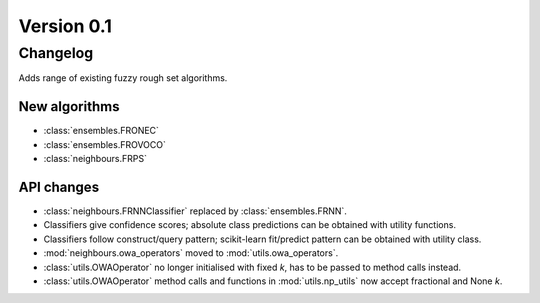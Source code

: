 .. _changes_0_1_0:

Version 0.1
===========

Changelog
---------

Adds range of existing fuzzy rough set algorithms.

New algorithms
~~~~~~~~~~~~~~

* :class:`ensembles.FRONEC`
* :class:`ensembles.FROVOCO`
* :class:`neighbours.FRPS`

API changes
~~~~~~~~~~~
* :class:`neighbours.FRNNClassifier` replaced by :class:`ensembles.FRNN`.
* Classifiers give confidence scores; absolute class predictions can be obtained with utility functions.
* Classifiers follow construct/query pattern; scikit-learn fit/predict pattern can be obtained with utility class.
* :mod:`neighbours.owa_operators` moved to :mod:`utils.owa_operators`.
* :class:`utils.OWAOperator` no longer initialised with fixed `k`, has to be passed to method calls instead.
* :class:`utils.OWAOperator` method calls and functions in :mod:`utils.np_utils` now accept fractional and None `k`.
